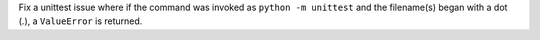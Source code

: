 Fix a unittest issue where if the command was invoked as ``python -m
unittest`` and the filename(s) began with a dot (.), a ``ValueError`` is
returned.
